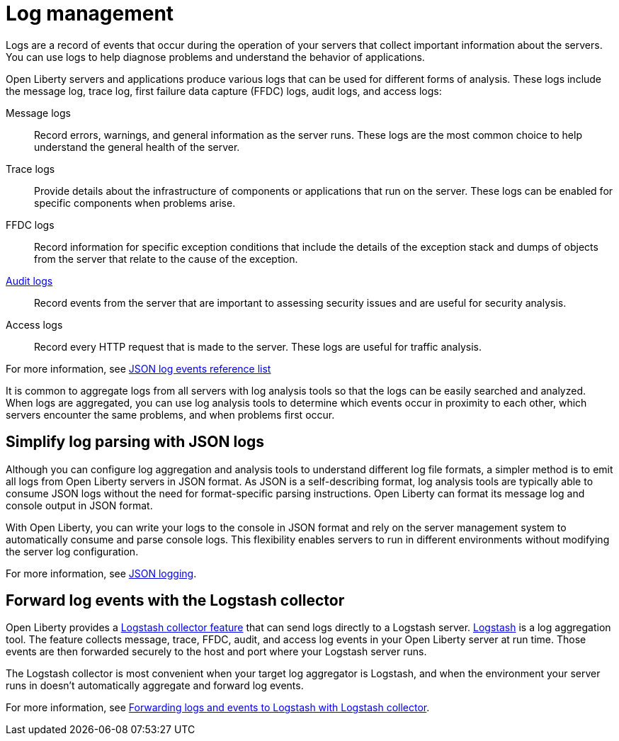 // Copyright (c) 2020 IBM Corporation and others.
// Licensed under Creative Commons Attribution-NoDerivatives
// 4.0 International (CC BY-ND 4.0)
//   https://creativecommons.org/licenses/by-nd/4.0/
//
// Contributors:
//     IBM Corporation
//
:page-layout: general-reference
:page-type: general
:seo-title: Log management - OpenLiberty.io
:seo-description:
= Log management

Logs are a record of events that occur during the operation of your servers that collect important information about the servers. You can use logs to help diagnose problems and understand the behavior of applications.

Open Liberty servers and applications produce various logs that can be used for different forms of analysis. These logs include the message log, trace log, first failure data capture (FFDC) logs, audit logs, and access logs:


Message logs:: Record errors, warnings, and general information as the server runs. These logs are the most common choice to help understand the general health of the server.
Trace logs:: Provide details about the infrastructure of components or applications that run on the server. These logs can be enabled for specific components when problems arise.
FFDC logs:: Record information for specific exception conditions that include the details of the exception stack and dumps of objects from the server that relate to the cause of the exception.
xref:audit-logs.adoc[Audit logs]:: Record events from the server that are important to assessing security issues and are useful for security analysis.
Access logs:: Record every HTTP request that is made to the server. These logs are useful for traffic analysis.

For more information, see xref:json-log-events-list.adoc[JSON log events reference list]

It is common to aggregate logs from all servers with log analysis tools so that the logs can be easily searched and analyzed. When logs are aggregated, you can use log analysis tools to determine which events occur in proximity to each other, which servers encounter the same problems, and when problems first occur.

== Simplify log parsing with JSON logs

Although you can configure log aggregation and analysis tools to understand different log file formats, a simpler method is to emit all logs from Open Liberty servers in JSON format. As JSON is a self-describing format, log analysis tools are typically able to consume JSON logs without the need for format-specific parsing instructions. Open Liberty can format its message log and console output in JSON format.

With Open Liberty, you can write your logs to the console in JSON format and rely on the server management system to automatically consume and parse console logs. This flexibility enables servers to run in different environments without modifying the server log configuration.

For more information, see xref:log-trace-configuration.adoc#_json_logging[JSON logging].

== Forward log events with the Logstash collector

Open Liberty provides a xref:reference:feature/logstashCollector-1.0.adoc[Logstash collector feature] that can send logs directly to a Logstash server. https://www.elastic.co/logstash[Logstash] is a log aggregation tool. The feature collects message, trace, FFDC, audit, and access log events in your Open Liberty server at run time. Those events are then forwarded securely to the host and port where your Logstash server runs.

The Logstash collector is most convenient when your target log aggregator is Logstash, and when the environment your server runs in doesn't automatically aggregate and forward log events.

For more information, see xref:forwarding-logs-logstash.adoc[Forwarding logs and events to Logstash with Logstash collector].

